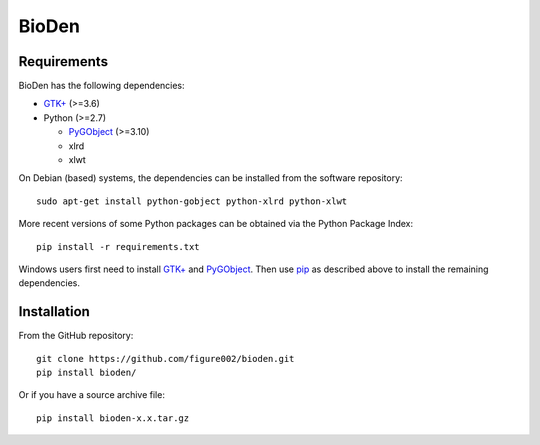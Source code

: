 ======
BioDen
======

Requirements
============

BioDen has the following dependencies:

* `GTK+`_ (>=3.6)

* Python (>=2.7)

  * PyGObject_ (>=3.10)

  * xlrd

  * xlwt

On Debian (based) systems, the dependencies can be installed from the
software repository::

    sudo apt-get install python-gobject python-xlrd python-xlwt

More recent versions of some Python packages can be obtained via the Python
Package Index::

    pip install -r requirements.txt

Windows users first need to install `GTK+`_ and PyGObject_. Then use pip_
as described above to install the remaining dependencies.


Installation
============

From the GitHub repository::

    git clone https://github.com/figure002/bioden.git
    pip install bioden/

Or if you have a source archive file::

    pip install bioden-x.x.tar.gz


.. _`GTK+`: http://www.gtk.org/download/index.php
.. _PyGObject: https://wiki.gnome.org/action/show/Projects/PyGObject
.. _pip: https://pip.pypa.io/en/latest/installing.html
